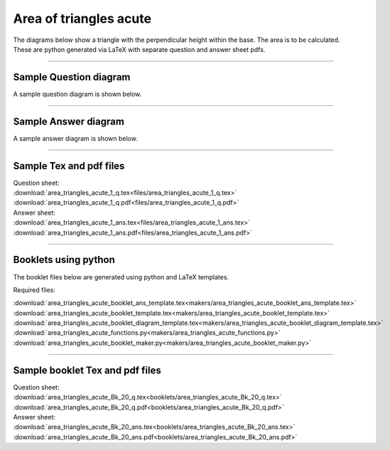 ====================================================
Area of triangles acute
====================================================

| The diagrams below show a triangle with the perpendicular height within the base. The area is to be calculated.
| These are python generated via LaTeX with separate question and answer sheet pdfs.

----

Sample Question diagram
-----------------------------

| A sample question diagram is shown below.

.. image:: files/area_triangles_acute_1_q.png
    :width: 600

----

Sample Answer diagram
----------------------------

| A sample answer diagram is shown below.

.. image:: files/area_triangles_acute_1_ans.png
    :width: 600

----

Sample Tex and pdf files
--------------------------------

| Question sheet:
| :download:`area_triangles_acute_1_q.tex<files/area_triangles_acute_1_q.tex>`
| :download:`area_triangles_acute_1_q.pdf<files/area_triangles_acute_1_q.pdf>`

| Answer sheet:
| :download:`area_triangles_acute_1_ans.tex<files/area_triangles_acute_1_ans.tex>`
| :download:`area_triangles_acute_1_ans.pdf<files/area_triangles_acute_1_ans.pdf>`

-----

Booklets using python
-----------------------------

| The booklet files below are generated using python and LaTeX templates.

Required files:

| :download:`area_triangles_acute_booklet_ans_template.tex<makers/area_triangles_acute_booklet_ans_template.tex>`
| :download:`area_triangles_acute_booklet_template.tex<makers/area_triangles_acute_booklet_template.tex>`
| :download:`area_triangles_acute_booklet_diagram_template.tex<makers/area_triangles_acute_booklet_diagram_template.tex>`

| :download:`area_triangles_acute_functions.py<makers/area_triangles_acute_functions.py>`
| :download:`area_triangles_acute_booklet_maker.py<makers/area_triangles_acute_booklet_maker.py>`


----

Sample booklet Tex and pdf files
-------------------------------------

| Question sheet:
| :download:`area_triangles_acute_Bk_20_q.tex<booklets/area_triangles_acute_Bk_20_q.tex>`
| :download:`area_triangles_acute_Bk_20_q.pdf<booklets/area_triangles_acute_Bk_20_q.pdf>`

| Answer sheet:
| :download:`area_triangles_acute_Bk_20_ans.tex<booklets/area_triangles_acute_Bk_20_ans.tex>`
| :download:`area_triangles_acute_Bk_20_ans.pdf<booklets/area_triangles_acute_Bk_20_ans.pdf>`

